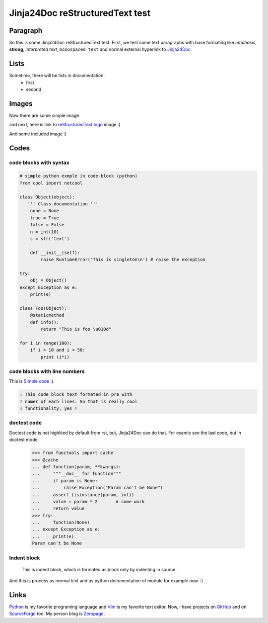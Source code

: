 Jinja24Doc reStructuredText test
================================

Paragraph
---------
So this is some Jinja24Doc reStructuredText test. First, we test some text
paragraphs with base formating like *emphasis*, **strong**, `interpreted text`,
``monospaced text`` and normal external hyperlink to `Jinja24Doc
<http://jinja24doc.zeropage.cz>`_

Lists
-----
Sometime, there will be lists in documentation:
    * first
    * second

Images
------
.. image:: http://docutils.sourceforge.net/rst.png
    :alt: reStructuredText logo
    :name: reStructuredText logo

Now there are some simple image

.. image:: image.png

and next, here is link to `reStructuredText logo`_ image :)

And some included |C| image :)

.. |C| image:: http://smileys.emoticonsonly.com/emoticons/c/cool-1037.gif
   :height: 11
   :width: 11
   :alt: C

Codes
-----
code blocks with syntax
.......................
.. code-block:: python

    # simple python exmple in code-block (python)
    from cool import notcool

    class Object(object):
       ''' Class documentation '''
        none = None
        true = True
        false = False
        n = int(10)
        s = str('text')

        def __init__(self):
            raise RuntimeError('This is singleton\n') # raise the exception

    try:
        obj = Object()
    except Exception as e:
        print(e)

    class Foo(Object):
        @staticmethod
        def info():
            return "This is foo \u010d"

    for i in range(100):
        if i > 10 and i < 50:
            print (i*i)

code blocks with line numbers
.............................
This is `Simple code`_ :).

.. code::
    :number-lines:
    :name: Simple code

    This code block text formated in pre with
    numer of each lines. So that is really cool
    functionality, yes !

doctest code
............
Doctest code is not highlited by default from rst, but,
Jinja24Doc can do that. For examle see the last code, but in doctest
mode:

    >>> from functools import cache
    >>> @cache
    ... def function(param, **kwargs):
    ...     """__doc__ for function"""
    ...     if param is None:
    ...         raise Exception("Param can't be None")
    ...     assert (isinstance(param, int))
    ...     value = param * 2       # some work
    ...     return value
    >>> try:
    ...     function(None)
    ... except Exception as e:
    ...     print(e)
    Param can't be None

Indent block
............

    This is indent block, which is formated as block
    only by indenting in source.

And this is process as normal text and as python documentation of module for
example now. :)

Links
-----
Python_ is my favorite programing language and Vim_ is my favorite text exitor.
Now, i have projects on `GitHub`__ and on `SourceForge`__ too. My person blog is
`Zeropage <http://zeropage.cz>`_.

.. _Python: http://www.python.org
.. _Vim: http://www.vim.org

__ http://github.com
__ http://sf.net
